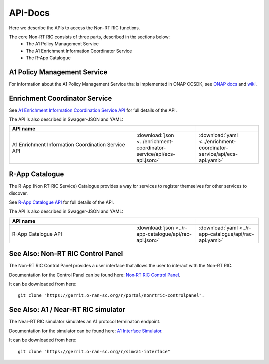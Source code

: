 .. This work is licensed under a Creative Commons Attribution 4.0 International License.
.. http://creativecommons.org/licenses/by/4.0
.. Copyright (C) 2021 Nordix

.. _api_docs:

.. |swagger-icon| image:: ./images/swagger.png
                  :width: 40px

.. |yaml-icon| image:: ./images/yaml_logo.png
                  :width: 40px


========
API-Docs
========

Here we describe the APIs to access the Non-RT RIC functions.

The core Non-RT RIC consists of three parts, described in the sections below:
 * The A1 Policy Management Service
 * The A1 Enrichment Information Coordinator Service
 * The R-App Catalogue


A1 Policy Management Service
============================

For information about the A1 Policy Management Service that is implemented in ONAP CCSDK, see `ONAP docs <https://docs.onap.org/projects/onap-ccsdk-oran/en/latest/index.html>`_ and `wiki <https://wiki.onap.org/pages/viewpage.action?pageId=84672221>`_.

Enrichment Coordinator Service
==============================

See `A1 Enrichment Information Coordination Service API <./ecs-api.html>`_ for full details of the API.

The API is also described in Swagger-JSON and YAML:

.. csv-table::
   :header: "API name", "|swagger-icon|", "|yaml-icon|"
   :widths: 10,5,5

   "A1 Enrichment Information Coordination Service API", ":download:`json <../enrichment-coordinator-service/api/ecs-api.json>`", ":download:`yaml <../enrichment-coordinator-service/api/ecs-api.yaml>`"

R-App Catalogue
===============

The R-App (Non RT-RIC Service) Catalogue provides a way for services to register themselves for other services to discover.

See `R-App Catalogue API <./rac-api.html>`_ for full details of the API.

The API is also described in Swagger-JSON and YAML:

.. csv-table::
   :header: "API name", "|swagger-icon|", "|yaml-icon|"
   :widths: 10,5, 5

   "R-App Catalogue API", ":download:`json <../r-app-catalogue/api/rac-api.json>`", ":download:`yaml <../r-app-catalogue/api/rac-api.yaml>`"


See Also: Non-RT RIC Control Panel
==================================

The Non-RT RIC Control Panel provides a user interface that allows the user to interact with the Non-RT RIC.

Documentation for the Control Panel can be found here: `Non-RT RIC Control Panel <https://docs.o-ran-sc.org/projects/o-ran-sc-portal-nonrtric-controlpanel/en/cherry/>`_.

It can be downloaded from here: ::

  git clone "https://gerrit.o-ran-sc.org/r/portal/nonrtric-controlpanel".

See Also: A1 / Near-RT RIC simulator
====================================

The Near-RT RIC simulator simulates an A1 protocol termination endpoint.

Documentation for the simulator can be found here: `A1 Interface Simulator <https://docs.o-ran-sc.org/projects/o-ran-sc-sim-a1-interface/en/cherry/>`_.

It can be downloaded from here: ::

  git clone "https://gerrit.o-ran-sc.org/r/sim/a1-interface"
